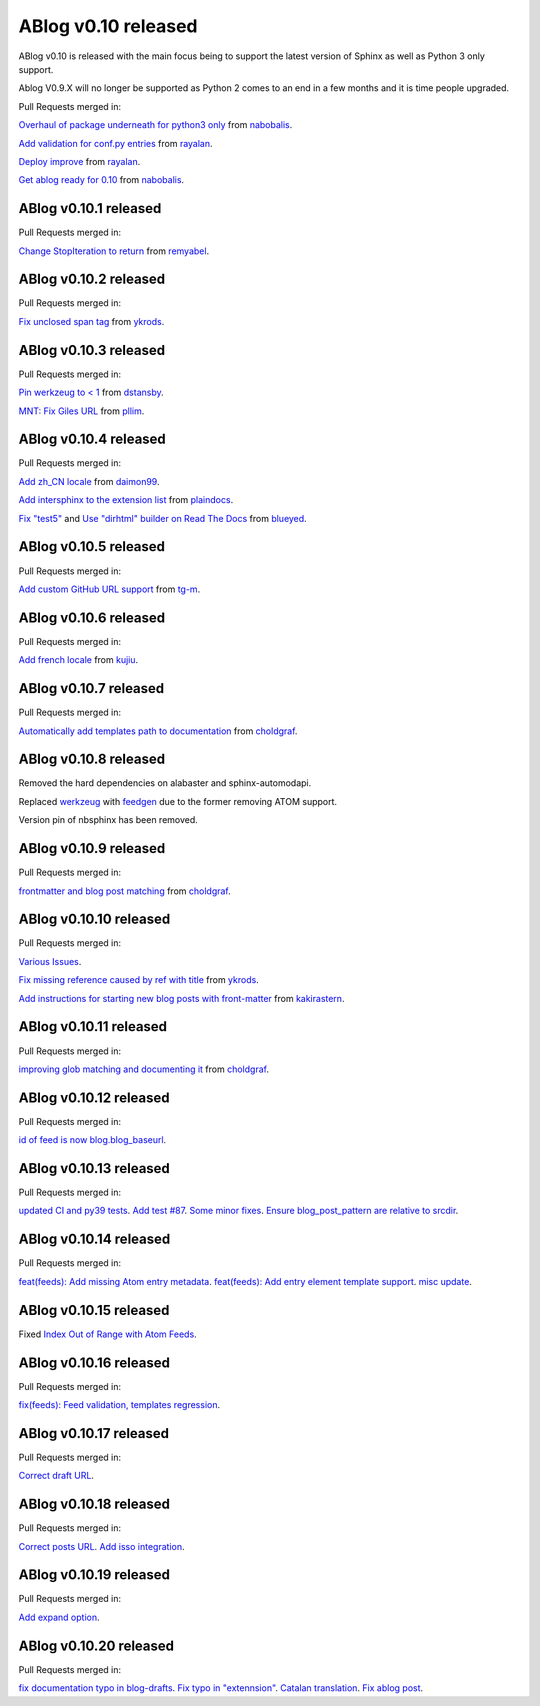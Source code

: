 ABlog v0.10 released
====================

.. post:: Nov 17, 2019
   :author: Nabil
   :category: Release
   :location: World

ABlog v0.10 is released with the main focus being to support the latest version of Sphinx as well as Python 3 only support.

Ablog V0.9.X will no longer be supported as Python 2 comes to an end in a few months and it is time people upgraded.

Pull Requests merged in:

`Overhaul of package underneath for python3 only <https://github.com/sunpy/ablog/pull/41>`__ from `nabobalis <https://github.com/nabobalis>`__.

`Add validation for conf.py entries <https://github.com/sunpy/ablog/pull/38>`__ from `rayalan <https://github.com/rayalan>`__.

`Deploy improve <https://github.com/sunpy/ablog/pull/42>`__ from `rayalan <https://github.com/rayalan>`__.

`Get ablog ready for 0.10 <https://github.com/sunpy/ablog/pull/46>`__ from `nabobalis <https://github.com/nabobalis>`__.

ABlog v0.10.1 released
----------------------
.. post:: Dec 17, 2019
   :author: Nabil
   :category: Release
   :location: World

Pull Requests merged in:

`Change StopIteration to return <https://github.com/sunpy/ablog/pull/48>`__ from `remyabel <https://github.com/remyabel>`__.

ABlog v0.10.2 released
----------------------
.. post:: Jan 2, 2020
   :author: Nabil
   :category: Release
   :location: World

Pull Requests merged in:

`Fix unclosed span tag <https://github.com/sunpy/ablog/pull/41>`__ from `ykrods <https://github.com/ykrods>`__.

ABlog v0.10.3 released
----------------------
.. post:: Feb 12, 2020
   :author: Nabil
   :category: Release
   :location: World

Pull Requests merged in:

`Pin werkzeug to < 1 <https://github.com/sunpy/ablog/pull/53>`__ from `dstansby <https://github.com/dstansby>`__.

`MNT: Fix Giles URL <https://github.com/sunpy/ablog/pull/50>`__ from `pllim <https://github.com/pllim>`__.

ABlog v0.10.4 released
----------------------
.. post:: March 24, 2020
   :author: Nabil
   :category: Release
   :location: World

Pull Requests merged in:

`Add zh_CN locale <https://github.com/sunpy/ablog/pull/61>`__ from `daimon99 <https://github.com/daimon99>`__.

`Add intersphinx to the extension list <https://github.com/sunpy/ablog/pull/60>`__ from `plaindocs <https://github.com/plaindocs>`__.

`Fix "test5" <https://github.com/sunpy/ablog/pull/58>`__ and `Use "dirhtml" builder on Read The Docs <https://github.com/sunpy/ablog/pull/57>`__ from `blueyed <https://github.com/blueyed>`__.

ABlog v0.10.5 released
----------------------
.. post:: Apr 18, 2020
   :author: Nabil
   :category: Release
   :location: World

Pull Requests merged in:

`Add custom GitHub URL support <https://github.com/sunpy/ablog/pull/63>`__ from `tg-m <https://github.com/tg-m>`__.

ABlog v0.10.6 released
----------------------
.. post:: May 27, 2020
   :author: Nabil
   :category: Release
   :location: World

Pull Requests merged in:

`Add french locale <https://github.com/sunpy/ablog/pull/65>`__ from `kujiu <https://github.com/kujiu>`__.

ABlog v0.10.7 released
----------------------
.. post:: Sept 7, 2020
   :author: Nabil
   :category: Release
   :location: World

Pull Requests merged in:

`Automatically add templates path to documentation <https://github.com/sunpy/ablog/pull/63>`__ from `choldgraf <https://github.com/choldgraf>`__.

ABlog v0.10.8 released
----------------------
.. post:: Sept 9, 2020
   :author: Nabil
   :category: Release
   :location: World

Removed the hard dependencies on alabaster and sphinx-automodapi.

Replaced `werkzeug <https://pypi.org/project/Werkzeug/>`__ with `feedgen <https://pypi.org/project/feedgen/>`__ due to the former removing ATOM support.

Version pin of nbsphinx has been removed.

ABlog v0.10.9 released
----------------------
.. post:: Sept 16, 2020
   :author: Nabil
   :category: Release
   :location: World

Pull Requests merged in:

`frontmatter and blog post matching <https://github.com/sunpy/ablog/pull/63>`__ from `choldgraf <https://github.com/choldgraf>`__.

ABlog v0.10.10 released
-----------------------
.. post:: Oct 10, 2020
   :author: Nabil
   :category: Release
   :location: World

Pull Requests merged in:

`Various Issues <https://github.com/sunpy/ablog/pull/77>`__.

`Fix missing reference caused by ref with title <https://github.com/sunpy/ablog/pull/73>`__ from `ykrods <https://github.com/ykrods>`__.

`Add instructions for starting new blog posts with front-matter <https://github.com/sunpy/ablog/pull/71>`__ from `kakirastern <https://github.com/kakirastern>`__.

ABlog v0.10.11 released
-----------------------
.. post:: Oct 11, 2020
   :author: Nabil
   :category: Release
   :location: World

Pull Requests merged in:

`improving glob matching and documenting it <https://github.com/sunpy/ablog/pull/79>`__ from `choldgraf <https://github.com/choldgraf>`__.


ABlog v0.10.12 released
-----------------------
.. post:: Nov 3, 2020
   :author: Nabil
   :category: Release
   :location: World

Pull Requests merged in:

`id of feed is now blog.blog_baseurl <https://github.com/sunpy/ablog/pull/83>`__.

ABlog v0.10.13 released
-----------------------
.. post:: Jan 19, 2021
   :author: Nabil
   :category: Release
   :location: World

Pull Requests merged in:

`updated CI and py39 tests <https://github.com/sunpy/ablog/pull/86>`__.
`Add test #87 <https://github.com/sunpy/ablog/pull/87>`__.
`Some minor fixes <https://github.com/sunpy/ablog/pull/88>`__.
`Ensure blog_post_pattern are relative to srcdir <https://github.com/sunpy/ablog/pull/89>`__.

ABlog v0.10.14 released
-----------------------
.. post:: March 21, 2021
   :author: Nabil
   :category: Release
   :location: World

Pull Requests merged in:

`feat(feeds): Add missing Atom entry metadata <https://github.com/sunpy/ablog/pull/92>`__.
`feat(feeds): Add entry element template support <https://github.com/sunpy/ablog/pull/93>`__.
`misc update <https://github.com/sunpy/ablog/pull/94>`__.


ABlog v0.10.15 released
-----------------------
.. post:: March 22, 2021
   :author: Nabil
   :category: Release
   :location: World

Fixed `Index Out of Range with Atom Feeds <https://github.com/sunpy/ablog/issues/96>`__.

ABlog v0.10.16 released
-----------------------
.. post:: March 23, 2021
   :author: Nabil
   :category: Release
   :location: World

Pull Requests merged in:

`fix(feeds): Feed validation, templates regression <https://github.com/sunpy/ablog/pull/97>`__.

ABlog v0.10.17 released
-----------------------
.. post:: March 24, 2021
   :author: Nabil
   :category: Release
   :location: World

Pull Requests merged in:

`Correct draft URL <https://github.com/sunpy/ablog/pull/98>`__.

ABlog v0.10.18 released
-----------------------
.. post:: April 26, 2021
   :author: Nabil
   :category: Release
   :location: World

Pull Requests merged in:

`Correct posts URL <https://github.com/sunpy/ablog/pull/99>`__.
`Add isso integration <https://github.com/sunpy/ablog/pull/100>`__.

ABlog v0.10.19 released
-----------------------
.. post:: May 26, 2021
   :author: Nabil
   :category: Release
   :location: World

Pull Requests merged in:

`Add expand option <https://github.com/sunpy/ablog/pull/104>`__.


ABlog v0.10.20 released
-----------------------
.. post:: Oct 13, 2021
   :author: Nabil
   :category: Release
   :location: World

Pull Requests merged in:

`fix documentation typo in blog-drafts <https://github.com/sunpy/ablog/pull/105>`__.
`Fix typo in "extennsion" <https://github.com/sunpy/ablog/pull/109>`__.
`Catalan translation <https://github.com/sunpy/ablog/pull/113>`__.
`Fix ablog post <https://github.com/sunpy/ablog/pull/114>`__.
